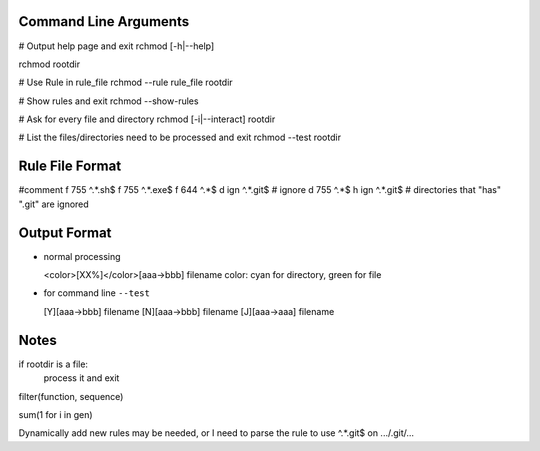 Command Line Arguments
----------------------

# Output help page and exit
rchmod [-h|--help]

rchmod rootdir

# Use Rule in rule_file
rchmod --rule rule_file rootdir

# Show rules and exit
rchmod --show-rules

# Ask for every file and directory
rchmod [-i|--interact] rootdir

# List the files/directories need to be processed and exit
rchmod --test rootdir

Rule File Format
----------------
#comment
f 755 ^.*\.sh$
f 755 ^.*\.exe$
f 644 ^.*$
d ign ^.*\.git$ # ignore
d 755 ^.*$
h ign ^.*\.git$ # directories that "has" ".git" are ignored

Output Format
-------------

-   normal processing

    <color>[XX%]</color>[aaa->bbb] filename
    color: cyan for directory, green for file

-   for command line ``--test``

    [Y][aaa->bbb] filename
    [N][aaa->bbb] filename
    [J][aaa->aaa] filename


Notes
-----

if rootdir is a file:
    process it and exit

filter(function, sequence)

sum(1 for i in gen)

Dynamically add new rules may be needed,
or I need to parse the rule to use
^.*\.git$
on
.../.git/...
